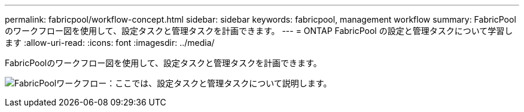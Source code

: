 ---
permalink: fabricpool/workflow-concept.html 
sidebar: sidebar 
keywords: fabricpool, management workflow 
summary: FabricPoolのワークフロー図を使用して、設定タスクと管理タスクを計画できます。 
---
= ONTAP FabricPool の設定と管理タスクについて学習します
:allow-uri-read: 
:icons: font
:imagesdir: ../media/


[role="lead"]
FabricPoolのワークフロー図を使用して、設定タスクと管理タスクを計画できます。

image:fabricpool-management-workflow.gif["FabricPoolワークフロー：ここでは、設定タスクと管理タスクについて説明します。"]
